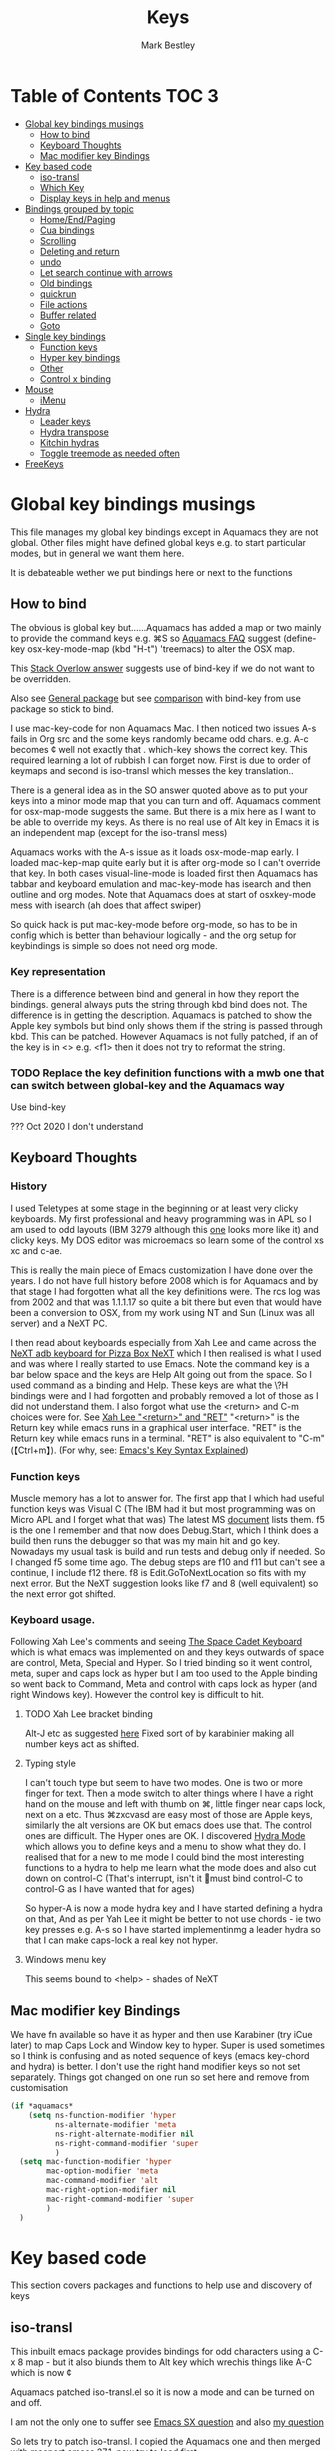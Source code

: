 #+TITLE:  Keys
#+AUTHOR: Mark Bestley
#+EMAIL:  emacs@bestley.co.uk
#+PROPERTY:header-args :cache yes :tangle yes :comments noweb
#+STARTUP: overview

* Table of Contents                                                   :TOC:3:
:PROPERTIES:
:ID:       org_2020-12-08+00-00:43A5679B-7627-4459-9E27-050BEFAB7B84
:VISIBILITY: all
:END:
- [[#global-key-bindings-musings][Global key bindings musings]]
  - [[#how-to-bind][How to bind]]
  - [[#keyboard-thoughts][Keyboard Thoughts]]
  - [[#mac-modifier-key-bindings][Mac modifier key Bindings]]
- [[#key-based-code][Key based code]]
  - [[#iso-transl][iso-transl]]
  - [[#which-key][Which Key]]
  - [[#display-keys-in-help-and-menus][Display keys in help and menus]]
- [[#bindings-grouped-by-topic][Bindings grouped by topic]]
  - [[#homeendpaging][Home/End/Paging]]
  - [[#cua-bindings][Cua bindings]]
  - [[#scrolling][Scrolling]]
  - [[#deleting-and-return][Deleting and return]]
  - [[#undo][undo]]
  - [[#let-search-continue-with-arrows][Let search continue with arrows]]
  - [[#old-bindings][Old bindings]]
  - [[#quickrun][quickrun]]
  - [[#file-actions][File actions]]
  - [[#buffer-related][Buffer related]]
  - [[#goto][Goto]]
- [[#single-key-bindings][Single key bindings]]
  - [[#function-keys][Function keys]]
  - [[#hyper-key-bindings][Hyper key bindings]]
  - [[#other][Other]]
  - [[#control-x-binding][Control x binding]]
- [[#mouse][Mouse]]
  - [[#imenu][iMenu]]
- [[#hydra][Hydra]]
  - [[#leader-keys][Leader keys]]
  - [[#hydra-transpose][Hydra transpose]]
  - [[#kitchin-hydras][Kitchin hydras]]
  - [[#toggle-treemode-as-needed-often][Toggle treemode as needed often]]
- [[#freekeys][FreeKeys]]

* Global key bindings musings
:PROPERTIES:
:ID:       org_mark_2020-01-24T17-28-10+00-00_mini12:A2A04D70-D20C-4D64-8C03-FE52D779E97B
:END:
This file manages my global  key bindings except in Aquamacs they are not global.
Other files might have defined global keys e.g. to start particular modes,  but in general we want them here.

It is debateable wether we put bindings here or next to the functions

** How to bind
:PROPERTIES:
:ID:       org_mark_2020-01-24T17-28-10+00-00_mini12:D8A384B2-3A02-4CDA-9A56-AC71DA2150F9
:END:
The obvious is global key but......Aquamacs has added a map or two mainly to provide the command keys e.g. ⌘S so [[https://www.emacswiki.org/emacs/AquamacsFAQ#toc13][Aquamacs FAQ]]  suggest (define-key osx-key-mode-map (kbd "H-t") 'treemacs) to alter the OSX map.

This [[https://stackoverflow.com/a/27441815/151019][Stack Overlow answer]] suggests use of bind-key  if we do not want to be overridden.

Also see [[https://github.com/noctuid/general.el][General package]] but see [[https://github.com/noctuid/general.el/issues/10][comparison]] with bind-key from use package so stick to bind.

I use mac-key-code for non Aquamacs Mac. I then noticed two issues A-s fails in Org src and the some keys randomly became odd chars.
e.g. A-c becomes ¢ well not exactly that . which-key shows the correct key. This required learning a lot of rubbish I can forget now. First is due to order of keymaps and second is iso-transl which messes the key translation..

There is a general idea as in the SO answer quoted above as to put your keys into a minor mode map that you can turn and off. Aquamacs comment for osx-map-mode suggests the same. But there is a mix here as I want to be able to override my keys.  As there is no real use of Alt key in Emacs it is an independent map (except for the iso-transl mess)

Aquamacs works with the A-s issue as it loads osx-mode-map early. I loaded mac-kep-map quite early but it is after org-mode so I can't override that key. In both cases visual-line-mode is loaded first then Aquamacs has tabbar and keyboard emulation and mac-key-mode has isearch and then outline and org modes. Note that Aquamacs does at start of osxkey-mode mess with isearch (ah does that affect swiper)

So quick hack is put mac-key-mode before org-mode, so has to be in config which is better than behaviour logically - and the org setup for keybindings is simple so does not need org mode.
*** Key representation
:PROPERTIES:
:ID:       org_mark_2020-02-09T19-36-52+00-00_mini12:AB151351-1B6E-4D39-AF9D-74CDDA7DB10E
:END:
There is a difference between bind and general in how they report the bindings. general always puts the string through kbd bind does not. The difference is in getting the description. Aquamacs is patched to show the Apple key symbols but bind only shows them if the string is passed through kbd. This can be patched. However Aquamacs is not fully patched, if an of the key is in <> e.g. <f1> then it does not try to reformat the string.

*** TODO Replace the key definition functions with a mwb one that can switch between global-key and the Aquamacs way
:PROPERTIES:
:ID:       org_mark_2020-01-24T17-28-10+00-00_mini12:8C7E2431-4A95-4BA4-B084-93325BB68F14
:END:
Use bind-key

??? Oct 2020 I don't understand
** Keyboard Thoughts
:PROPERTIES:
:ID:       org_mark_2020-01-24T17-28-10+00-00_mini12:68EED975-E28B-4FD7-8E78-BA5A8E260CD1
:END:

*** History
:PROPERTIES:
:ID:       org_mark_2020-01-24T17-28-10+00-00_mini12:DC0B71B3-E9A2-46D6-A0C9-5C542FD5EDC1
:END:
I used Teletypes at some stage in the beginning or at least very clicky keyboards. My first professional and heavy programming was in APL so I am used to odd layouts (IBM 3279 although this [[https://www.google.com/imgres?imgurl=https%3A%2F%2Flive.staticflickr.com%2F1671%2F25859890091_f7e9173891_b.jpg&imgrefurl=https%3A%2F%2Fwww.flickr.com%2Fphotos%2F22368471%40N04%2F25859890091&docid=ZLVoX24MY-4ACM&tbnid=ZUP2S6AC-ynJIM%3A&vet=10ahUKEwi32JONrMDmAhVOQhUIHV8UCAEQMwhOKAAwAA..i&w=1023&h=445&bih=872&biw=1298&q=apl%20keyboard&ved=0ahUKEwi32JONrMDmAhVOQhUIHV8UCAEQMwhOKAAwAA&iact=mrc&uact=8][one]] looks more like it) and clicky keys. My DOS editor was microemacs so learn some of the control xs xc and c-ae.

This is really the main piece of Emacs customization I have done over the years. I do not have full history before 2008 which is for Aquamacs and by that stage I had forgotten what all the key definitions were. The rcs log was from 2002 and that was 1.1.1.17 so quite a bit there but even that would have been a conversion to OSX, from my work using NT and Sun (Linux was all server) and a NeXT PC.

I then read about keyboards especially from Xah Lee and came across the [[http://xahlee.info/kbd/i/NeXT_adb_keyboard_87366.jpg][NeXT adb keyboard for Pizza Box NeXT]] which I then realised is what I used and was where I really started to use Emacs. Note the command key is a bar below space and the keys are Help Alt going out from the space. So I used command as a binding and Help.
These keys are what the \?H bindings were and I had forgotten and probably removed a lot of those as I did not understand them. I also forgot what use the <return> and C-m choices were for. See [[http://ergoemacs.org/emacs/emacs_key_notation_return_vs_RET.html][Xah Lee "<return>" and "RET"]]
 "<return>" is the Return key while emacs runs in a graphical user interface.
 "RET" is the Return key while emacs runs in a terminal.
 "RET" is also equivalent to "C-m" (【Ctrl+m】). (For why, see: [[http://ergoemacs.org/emacs/keystroke_rep.html][Emacs's Key Syntax Explained]])

*** Function keys
:PROPERTIES:
:ID:       org_mark_2020-01-24T17-28-10+00-00_mini12:44D1E1EE-D5A8-4B46-B8E2-237CB43139C8
:END:
Muscle memory has a lot to answer for.
The first app that I which had useful function keys was Visual C (The IBM had it but most programming was on Micro APL and I forget what that was)
The latest MS [[https://docs.microsoft.com/en-us/visualstudio/ide/default-keyboard-shortcuts-for-frequently-used-commands-in-visual-studio?view=vs-2019][document]] lists them. f5 is the one I remember and that now does Debug.Start, which I think does a build then runs the debugger so that was my main hit and go key. Nowadays my usual task is build and run tests and debug only if needed. So I changed f5 some time ago. The debug steps are f10 and f11 but can't see a continue, I include f12 there. f8 is Edit.GoToNextLocation so fits with my next error. But the NeXT suggestion looks like f7 and 8 (well equivalent) so the next error got shifted.
*** Keyboard usage.
:PROPERTIES:
:ID:       org_mark_2020-01-24T17-28-10+00-00_mini12:3D77889B-CC24-41BF-8425-5682FCE44E65
:END:
Following Xah Lee's comments and seeing [[http://xahlee.info/kbd/space-cadet_keyboard.html][The Space Cadet Keyboard]] which is what emacs was implemented on and they keys outwards of space are control, Meta, Special and Hyper. So I tried binding so it went control, meta, super and caps lock as hyper but I am too used to the Apple binding so went back to Command, Meta and control with caps lock as hyper (and right Windows key). However the control key is difficult to hit.

**** TODO Xah Lee bracket binding
:PROPERTIES:
:ID:       org_mark_2020-01-24T17-28-10+00-00_mini12:0B6A7551-799C-4E98-8C70-D25F6B1ECF97
:END:
Alt-J etc as suggested [[http://xahlee.info/kbd/best_way_to_insert_brackets.html][here]]
Fixed sort of by karabinier making all number keys act as shifted.

**** Typing style
:PROPERTIES:
:ID:       org_mark_2020-01-24T17-28-10+00-00_mini12:A57546DB-DA63-4AC4-9305-AD9B95A71A7D
:END:
I can't touch type but seem to have two modes. One is two or more finger for text. Then a mode switch to alter things where I have a right hand on the mouse and left with thumb on ⌘, little finger near caps lock, next on a etc. Thus ⌘zxcvasd are easy most of those are Apple keys, similarly the alt versions are OK but emacs does use that. The control ones are difficult. The Hyper ones are OK.
I discovered [[https://github.com/abo-abo/hydra][Hydra Mode]] which allows you to define keys and a menu to show what they do. I realised that for a new to me mode I could bind the most interesting functions to a hydra to help me learn what the mode does and also cut down on control-C (That's interrupt, isn't it 🤣must bind control-C to control-G as I have wanted that for ages)

So hyper-A is now a mode hydra key and I have started defining a hydra on that,
And as per Yah Lee it might be better to not use chords - ie two key presses e.g.  A-s so I have started implementinmg a leader hydra so that I can make caps-lock a real key not hyper.

**** Windows menu key
:PROPERTIES:
:ID:       org_2020-12-08+00-00:FAFCEE81-16FC-42C8-AC69-6DED2AE1C468
:END:
This seems bound to <help> - shades of NeXT


** Mac modifier key Bindings
:PROPERTIES:
:ID:       org_mark_mini12.local:20201213T170849.967233
:END:
We have fn available so have it as hyper and then use Karabiner  (try iCue later) to map Caps Lock and Window key to hyper. Super is used sometimes so I think is confusing and as noted sequence of keys (emacs key-chord and hydra) is better.
I don't use the right hand modifier keys so not set separately.
Things got changed on one run so set here and remove from customisation

#+NAME: org_mark_mini12.local_20201213T170849.929562
#+begin_src emacs-lisp
(if *aquamacs*
    (setq ns-function-modifier 'hyper
          ns-alternate-modifier 'meta
          ns-right-alternate-modifier nil
          ns-right-command-modifier 'super
          )
  (setq mac-function-modifier 'hyper
        mac-option-modifier 'meta
        mac-command-modifier 'alt
        mac-right-option-modifier nil
        mac-right-command-modifier 'super
        )
  )
#+end_src

* Key based code
:PROPERTIES:
:ID:       org_mark_2020-01-24T17-28-10+00-00_mini12:0464FD58-5332-45BB-8772-A45A4ABD0B20
:END:
This section covers packages and functions to help use and discovery of keys

** iso-transl
:PROPERTIES:
:ID:       org_2020-12-10+00-00:304665E1-9D39-4752-8195-F6A48D215B59
:END:
This inbuilt emacs package provides bindings for odd characters using a C-x 8 map - but it also biunds them to Alt key which wrechis things like A-C which is now ¢

Aquamacs patched iso-transl.el so it is now a mode and can be turned on and off.

I am not the only one to suffer see [[https://emacs.stackexchange.com/q/17508/9874][Emacs SX question]] and also [[https://emacs.stackexchange.com/q/61415/9874][my question]]

So lets try to patch iso-transl. I copied the Aquamacs one and then merged with macport emacs 27.1, now try to load first

#+NAME: org_2020-12-11+00-00_CC01A657-95E4-4A31-8FCC-B45CCB63A851
#+begin_src emacs-lisp
(unless *aquamacs*
  (use-package iso-transl
      :mwb-load-path "site-lisp/aquamacs"
      :config
      (iso-transl-mode -1)))
#+end_src


** Which Key
:PROPERTIES:
:ID:       org_mark_2020-01-24T17-28-10+00-00_mini12:CF1562A8-8457-4393-ADE7-E36762C1ED47
:END:
Package [[https://github.com/justbur/emacs-which-key][which-key]] shows after a key press what you can do next (not useful for control-C as there are too many to show and you can't scroll).

It was disabled as it calls iso-transl to wreck A-/ bindings but fix iso-transl as above so back
   #+NAME: org_mark_2020-01-24T17-28-10+00-00_mini12_E1F20E36-2E4C-47E8-B20E-F08B7B7F9C77
   #+begin_src emacs-lisp
(use-package which-key
    :ensure t
    :defer 20
    :config
    (setq ;; which-key-sort-order 'which-key-key-order-alpha
     which-key-sort-order 'which-key-description-order
     which-key-side-window-max-width 0.33
     which-key-idle-delay 1)
    ;; (setq which-key-popup-type 'frame) ; fails to f19-f19 otherwise interesting
    (which-key-mode)
    (if (>= emacs-major-version 27)
        (use-package which-key-posframe
            :ensure t
            :config
            (which-key-posframe-mode 1))
      (which-key-setup-side-window-right-bottom))
    :diminish which-key-mode)
   #+end_src
** Display keys in help and menus
:PROPERTIES:
:ID:       org_mark_2020-01-24T17-28-10+00-00_mini12:07E735E7-F73B-475D-96E1-7D24627B32DF
:END:
Note that you can control what the screen displays A for Alt or ⌥. Emacs is not that clever and looks at what it is told and not what appears on the key but I am back to the normal bindings so does not matter. Although hydra seems to object, now fixed. Set the value to non=nil to use Mac symbols.
#+NAME: org_mark_2020-01-24T17-28-10+00-00_mini12_8B14E763-46C4-4ADC-ABE3-F119293CCF15
#+begin_src emacs-lisp
(when *aquamacs*
  (setq ns-use-mac-modifier-symbols  t))
#+end_src
* Bindings grouped by topic
:PROPERTIES:
:ID:       org_2020-12-08+00-00:933FF670-72A1-4807-B31D-2702C695F22E
:END:
This does the actual binding
** Home/End/Paging
:PROPERTIES:
:ID:       org_mark_2020-01-24T17-28-10+00-00_mini12:B05228E7-9F92-462C-95B3-D0C74C4A9F46
:END:
 #+NAME: org_mark_2020-01-24T17-28-10+00-00_mini12_4281835C-7CD8-4FE9-B6A7-EBB5B2B0ED08
 #+begin_src emacs-lisp
 ;;(define-key osx-key-mode-map [C-end] 'end-of-buffer ) ; seems to be there by default
(bind-key [C-home] 'beginning-of-buffer macos-key-map)
(when *macport*
  (bind-key [C-H-left] 'beginning-of-buffer macos-key-map)
  (bind-key [C-H-right] 'end-of-buffer macos-key-map))


;;  From old Windows/Next/Unix
(bind-key [C-kp-end] 'end-of-buffer)
(bind-key [C-kp-home] 'beginning-of-buffer)
(bind-key [S-kp-next] 'scroll-other-window-down)
(bind-key [S-kp-prior] 'scroll-other-window)
#+end_src
** Cua bindings
:PROPERTIES:
:ID:       org_mark_2020-10-01T11-27-32+01-00_mini12.local:D0079FD5-B3EE-47A0-8279-5448DF4CE51F
:END:
#+NAME: org_mark_2020-10-01T11-27-32+01-00_mini12.local_A4D766AC-9C2C-4FA6-BE37-7E4D822DA0E7
#+begin_src emacs-lisp
;; Apple and cua bindings
(when *aquamacs*
  ;; Aquamacs thinks the insert key is <help>
  (bind-key [S-kp-delete] 'cua-cut-region)
  ;; Cocoa emacs does not recognise this key
  (bind-key [S-kp-insert] 'cua-paste)
  (bind-key [C-kp-insert] 'cua-copy-region)
  (bind-key "H-<return>" 'cua-set-rectangle-mark cua-global-keymap)
  (unbind-key "C-<return>" cua-global-keymap)
  ;; Aquamacs defaults these to same
  ;;(bind-key [C-end] 'end-of-buffer )
  ;;(bind-key [C-home] 'beginning-of-buffer )
  )
 ;; Unknown
 (bind-key [C-kp-end] 'end-of-buffer )
 (bind-key [C-kp-home] 'beginning-of-buffer )
#+end_src
** Scrolling
:PROPERTIES:
:ID:       org_mark_2020-10-01T11-27-32+01-00_mini12.local:859480D6-54DB-4B10-BF93-05372385B89F
:END:
I suspect not touched since before ages. But need for macport
#+NAME: org_mark_2020-10-01T11-27-32+01-00_mini12.local_8782706E-463C-4A10-906A-3E3E2AF91C93
#+begin_src emacs-lisp
(bind-key [S-kp-next] 'scroll-other-window-down )
(bind-key [S-kp-prior] 'scroll-other-window )
;; (bind-key [s-left] 'scroll-left)
;; (bind-key [s-right] 'scroll-right)
;;(bind-key [?\M-left] 'scroll-left )
(bind-key "H-<up>" 'scroll-down macos-key-map)
(bind-key "H-<down>" 'scroll-up macos-key-map)
#+end_src

** Deleting and return
:PROPERTIES:
:ID:       org_mark_2020-01-24T17-28-10+00-00_mini12:FB038850-533F-4334-9607-5BC975283E81
:END:
  #+NAME: org_mark_2020-01-24T17-28-10+00-00_mini12_DD9F56DD-C914-46B4-B26D-131CC2ABAD7F
  #+begin_src emacs-lisp
  ;; (bind-key [C-return] 'newline-and-indent )
  ;;(bind-key [C-backspace] 'backward-delete-char-untabify )
(bind-key mwbkey-delete 'delete-char)
(bind-key "<backspace>" 'backward-delete-char-untabify)

  ;;(bind-key [?\A-backspace] 'undo )
  #+end_src

** undo
:PROPERTIES:
:ID:       org_mark_mini12.local:20210102T015452.201351
:END:
Use Aquamacs'
#+NAME: org_mark_mini12.local_20210102T131152.591658
#+begin_src emacs-lisp
(use-package aquamacs-redo
    :unless *aquamacs*
    :demand t
    :bind ("A-z" . aquamacs-undo)
    )
#+end_src

** Let search continue with arrows
:PROPERTIES:
:ID:       org_mark_2020-01-24T17-28-10+00-00_mini12:9C6C52F9-BD9C-4A80-856B-6D5620E5C9A7
:END:
DISABLED
But point seems to be messed up and does Aquamacs do something.
[[http://ergoemacs.org/emacs/emacs_isearch_by_arrow_keys.html][Xah Lee  again]] set arrow keys in isearch. left/right is backward/forward, up/down is history. press Return to exit
How does this work with ivy
#+NAME: org_mark_2020-01-24T17-28-10+00-00_mini12_91E28470-7CDD-41AD-B712-ACCD36F51EAF
#+begin_src emacs-lisp :tangle no

(progn
  ;; (define-key isearch-mode-map (kbd "<up>") 'isearch-ring-retreat )
  ;; (define-key isearch-mode-map (kbd "<down>") 'isearch-ring-advance )

  (define-key isearch-mode-map (kbd "<left>") 'isearch-repeat-backward)
  (define-key isearch-mode-map (kbd "<right>") 'isearch-repeat-forward)

  (define-key minibuffer-local-isearch-map (kbd "<left>") 'isearch-reverse-exit-minibuffer)
  (define-key minibuffer-local-isearch-map (kbd "<right>") 'isearch-forward-exit-minibuffer))
#+end_src
*** TODO Use with cmd-F
:PROPERTIES:
:ID:       org_mark_2020-01-24T17-28-10+00-00_mini12:A15CC8C1-7203-4FD0-8E6B-F0923D40F40D
:END:
Aquamacs also messes around with isearch and the two don't exactly match. Which might be a good thing
** Old bindings
:PROPERTIES:
:ID:       org_mark_2020-01-24T17-28-10+00-00_mini12:9DC3CE51-289C-4767-A1DE-E461A402C58F
:END:
These will be old NeXT Pizza bindings


	 ;(global-set-key [?\A-=] 'what-line )
	 ;(global-set-key [?\M-g] 'goto-line)
	 ;(global-set-key [?\A-g] 'goto-line)
	 ;(global-set-key "\M-q" 'query-replace)
	 ;(global-set-key "\M-r" 'replace-string)
	 ;(global-set-key "\M-i" 'indent-region)
** quickrun
:PROPERTIES:
:ID:       org_2020-12-10+00-00:FEC7FE48-F0F3-44D4-B404-B8B876681B21
:END:
Runs the current buffer through a compiler or interpreter. There are also functions to do for a method. Includes C, Racket, Python, Julia. However all through a batch command so not into REPL and not really through make.
See https://github.com/syohex/emacs-quickrun but assumes a lot. Better look at org mode and repls.

** File actions
:PROPERTIES:
:ID:       org_mark_2020-10-01T11-27-32+01-00_mini12.local:72150B6F-1352-4EC2-AD0F-B5B273269885
:END:
This is the override of save etc to the mode maps
#+NAME: org_mark_2020-10-01T11-27-32+01-00_mini12.local_1707CDE5-818A-4399-863A-F81E8653D8F6
#+begin_src emacs-lisp
(bind-key [remap mac-key-save-file] 'mwb/mac-key-save-buffer-force-backup macos-key-map)
(bind-key [remap save-buffer] 'mwb/mac-key-save-buffer-force-backup macos-key-map)
#+end_src
** Buffer related
:PROPERTIES:
:ID:       org_mark_2020-09-24T21-45-16+01-00_mini12.local:6D014266-E049-4521-A263-7154358EAD5D
:END:
#+NAME: org_mark_2020-09-24T21-45-16+01-00_mini12.local_427A6531-52EE-4F7E-A5E8-B2841C9B166A
#+begin_src emacs-lisp
(bind-key "A-b" 'ivy-switch-buffer macos-key-map)
(bind-key "A-M-k" 'bjm/kill-this-buffer macos-key-map)
(bind-key "C-x k" 'bjm/kill-this-buffer macos-key-map)
(bind-key "A-k" 'bury-buffer macos-key-map)
;; (bind-chord "kk" #'er-switch-to-previous-buffer macos-key-map)
;; macport makes A-u µ
(bind-key  "A-u" 'revert-buffer-no-confirm macos-key-map)
#+end_src
** Goto
:PROPERTIES:
:ID:       org_mark_2020-01-24T17-28-10+00-00_mini12:3F4F065D-FF4D-4D2B-BA34-42AEA1DE2043
:END:
#+NAME: org_mark_2020-01-24T17-28-10+00-00_mini12_A1DB0752-B232-4FA8-BF33-3CE313E5306C
#+begin_src emacs-lisp
(bind-key "M-g" 'goto-line)             ; one of the oldest binds
#+end_src
* Single key bindings
:PROPERTIES:
:ID:       org_mark_2020-01-24T17-28-10+00-00_mini12:7A9AB89E-F4F2-4508-8FD9-FCB30C5AE861
:END:
These are random and not organised by package

** Function keys
:PROPERTIES:
:ID:       org_mark_2020-01-24T17-28-10+00-00_mini12:C8D7FB19-15CD-4E95-AA3F-786AE41105A7
:END:
Originally fit in with Visual C 6 (or earlier) keys. F1 help and can't redo in emacs. Just discovered that GNU say what F1-4 should be and seemed good for keyboard macros not my F7.
#+NAME: org_mark_2020-01-24T17-28-10+00-00_mini12_ABE6F5EB-5A3A-418A-9980-F45327576935
#+begin_src emacs-lisp
;; (bind-key [f3] 'gdb)
;; (bind-key [f4] 'grep )
(bind-key [f5] 'compile)
(bind-key [S-f4] 'grep)
;; These are the VC6 ones - not used for 15 years so could learn new ones,
;; (bind-key [kp-f3] 'gdb)
;; (bind-key [f12] 'gud-step )
;; (bind-key [f11] 'gud-next )
;; (bind-key [C-f10] 'gud-cont )
;; (bind-key [f10] 'gud-finish )
;; (bind-key [C-f11] 'gud-break )
;; (bind-key [C-f12] 'gud-tbreak )

;;  More VC6 keys
;; (bind-key [S-f7] 'next-error)
;; (bind-key [S-f8] 'previous-error)

;; But makes more sense to quickly hit a key
(bind-key [f8] 'next-error)
(bind-key [S-f8] 'previous-error)
#+end_src

** Hyper key bindings
:PROPERTIES:
:ID:       org_mark_2020-01-24T17-28-10+00-00_mini12:47F25520-0E9A-4872-B519-59399D80D775
:END:
#+NAME: org_mark_2020-01-24T17-28-10+00-00_mini12_F6D628C7-FADF-42EB-BA66-CC18C2BD0D2A

#+NAME: org_mark_2020-01-24T17-28-10+00-00_mini12_0ABBEBC7-DD95-4225-A722-008492957813
#+begin_src emacs-lisp
(bind-key (kbd "H-1")  'delete-other-windows )
(bind-key (kbd "H-0")  'delete-window )
;; H-a is major mode specific Hydra so bound to mode keymap by
;; use-package :hydra

;; (bind-key (kbd "H-h") 'hydra-space/body)
;; The following is aquamacs only - probably mess around with window hydra
;; (bind-key (kbd "H-n") 'tabbar-move-current-buffer-to-new-frame )
;; H-r is register
;; H-s is return from org special edit
#+end_src

** Other
:PROPERTIES:
:ID:       org_mark_2020-09-24T21-45-16+01-00_mini12.local:5850CC8F-7956-45D4-8CDA-2CB4C152A34C
:END:
#+NAME: org_mark_2020-09-24T21-45-16+01-00_mini12.local_AF417D0A-EE73-4B8C-9B57-B7DFFFB19E40
#+begin_src emacs-lisp
(bind-key "A-M-u" 'ediff-revision macos-key-map)
(if *aquamacs*
    (progn
      (bind-key "A-<kp-add>" 'zoom-font macos-key-map)
      (bind-key "A-<kp-subtract>" 'zoom-font-out macos-key-map)
      (bind-key "A-/" 'comment-or-uncomment-region-or-line macos-key-map))

  (progn
    (bind-key "A-<kp-add>" 'zoom-in macos-key-map)
    (bind-key "A-<kp-subtract>" 'zoom-out macos-key-map)
    (bind-key "A-/" 'comment-dwim-2 macos-key-map)))
#+end_src

** Control x binding
:PROPERTIES:
:ID:       org_mark_2020-01-24T17-28-10+00-00_mini12:69EED50E-06AD-4068-A0FA-34186BCC8E7D
:END:
   From [[https://github.com/abo-abo/hydra/wiki/Emacs][Hydra wiki - Find file with xf]]
   Not really working as elisp well lispy messes it up and I use Mac bindings so ^x rarer.
   It does work except lispy
   Make the x readonly more as it can replace C-x with f19 leader
   #+NAME: org_mark_2020-03-06T13-08-35+00-00_mini12.local_BE42E0D7-506F-4778-89F9-E4DC4B14493E
   #+begin_src emacs-lisp
(defun x-hydra-pre ()
  (insert "x")
  (let ((timer (timer-create)))
    (timer-set-time timer (timer-relative-time (current-time) 0.5))
    (timer-set-function timer 'hydra-keyboard-quit)
    (timer-activate timer)))

(defhydra x-hydra (:body-pre x-hydra-pre
			     :color blue
			     :hint nil)
  ("b" (progn (zap-to-char -1 ?x) (ivy-switch-buffer)))
  ("f" (progn (zap-to-char -1 ?x) (counsel-find-file)))
  ("r" (progn (zap-to-char -1 ?x) (counsel-recentf))))

(defhydra x-hydra-readonly ( :color blue
                            :timeout 2)
  ("b" ivy-switch-buffer "switch buffer")
  ("f" counsel-find-file "find-file")
  ("r" counsel-recentf "recentf")
  ("w" write-file "write file" )
  ("x" nil "cancel" :color blue))

(defun mwb-x-key ()
  (interactive)
  (if buffer-read-only
      (x-hydra-readonly/body)
    (x-hydra/body)))

(bind-key "x" #'mwb-x-key)
#+end_src

* Mouse
:PROPERTIES:
:ID:       org_mark_2020-10-17T19-55-57+01-00_mini12.local:6D65DE51-07D2-4306-9156-B8E684BC67C3
:END:
This is a problem. I have used several mice with emacs. The best is the old 3 button Sun mouse or Logitech trackball, this makes mouse-2 easy to use. However we now have scroll wheels so mouse-2 is uncomfortable and not easy to control.
macOS has its own standards so mouse-3 does its own thing.
There are several things we want mouse-3 to do:
1. If on a word and it is misspelt then show alternatives and ability to save.
2. If on a region show cut and paste, other actions on a region
3. Thing at point (if region or not) search for region or word in google
4. Show menus from main menu - e.g. mode specific and imenu.

Aquamacs has the best support. But it hacks flyspell heavily mainly to get macOS dictionary (the main benefit of Aquamacs) but also to show the corrections etc. Then it adds to the flyspell menu the rest of cut and past, google etc.  help:flyspell-emacs-popup and help:aquamacs-popup-context-menu
Emacs has a couple of maps mouse3-noregion-popup-entries etc
mac-key-mode has a simple one [[help:mac-key-context-menu]]
mouse3+ has a more complex setup including if selected a region or not see help:mouse3-popup-menu

I think start with Aquamacs copy using non Aquamacs functions and then try to put flyspell on.

** iMenu
:PROPERTIES:
:ID:       org_mark_mini20.local:20210204T124122.808094
:END:
Sort the imenu found options in the mouse menu
#+NAME: org_mark_mini20.local_20210204T124122.783791
#+begin_src emacs-lisp
(setq imenu-sort-function 'imenu--sort-by-name)
#+end_src
*** Macos mouse
:PROPERTIES:
:ID:       org_mark_mini12.local:20210104T224325.845039
:END:
Well Aquamacs at least - and possibly others does an emulate # button mouse which stops c-mouse! (and alt)
#+NAME: org_mark_mini12.local_20210104T224325.807058
#+begin_src emacs-lisp
(when *aquamacs*
  (setq ns-emulate-three-button-mouse 'nil))
#+end_src
*** Mouse 3
:PROPERTIES:
:ID:       org_mark_mini12.local:20201213T170631.398434
:END:
Try with an enhanced one but test to mouse-4 which might have issues with treemacs but I think the order is OK
#+NAME: org_mark_mini12.local_20201213T170631.361457
#+begin_src emacs-lisp
(unless *aquamacs*
  (use-package "mouse3"
    :mwb-load-path "site-lisp/Emacs_wiki"
    :bind ("<mouse-4>" . 'mouse3-action-wo-save-then-kill)))
#+end_src
* Hydra
:PROPERTIES:
:ID:       org_mark_2020-01-24T17-28-10+00-00_mini12:A41389A4-CD6E-44AD-A79A-C170F7936D9D
:END:
** TODO Leader keys
:PROPERTIES:
:ID:       org_2020-12-08+00-00:8916E17A-D941-4F9E-B5B6-2F32476DF3C0
:END:
Replace Hyper key combination with a leader key - eventually this will be caps lock

As this has to be a leader map so no hydra H-s is the issue as in some org-mode maps then mighty be better to use which-key-add-keymap-based-replacements to set pretty names for which key

Odd things needed
#+NAME: org_2020-12-05+00-00_94E1455C-7F91-48B1-BF7B-EA3753E7BDCB
#+begin_src emacs-lisp
(pretty-hydra-define hydra-kl ; short name for which-key
  (global-map "<f19>"
			  ;; :foreign-keys warn
			  :title (with-octicon "tools" "Global tools" 1 -0.05)
			  :color teal
			  :idle 0.5)
  ("Hydrae"
   (("a" major-mode-hydra "Major mode")
    ("C" hydra-flycheck/body "Flycheck")
    ("G" hydra-goto/body "Goto")
    ("g" jp-git/body "git...")
	("h" hydra-hs/body "Hide/show...")
    ("n" hydra-navigate/body "Navigate")
    ("P" hydra-projectile/body "projectile")
    ("t" hydra-transpose/body "Transpose")
    ("x" x-hydra-readonly/body "C-X fns")
    ("<f19>" major-mode-hydra "Major mode")
	("[" ptrv/smartparens/body "Smartparens")
    ("?" hydra-kl/body "this as a hydra"))
   "Windows"
   (("F" other-frame "Switch Frame")
    ("m" (mwb-new-frame "*Messages*") "Messages")
    ("w" hydra-jp-window/body "Window Management")
    ("0" delete-window "Delete Window")
    (")" delete-window "Delete Window")
    ("|"  split-window-right "horizontally")
    )
   "Current buffer"
   (("l" linum-mode "line number" :toggle t)
    ("c" (what-cursor-position 'detail) "Character at POS")
    ("TAB" hs-mwb-show-one-level "show one level")
    ("C-<tab>" hs-toggle-hiding "Toggle hide-show")
	("f" refill-mode "Auto refill mode ")
	("r" backup-walker-start "Backup Walker" )
	("i" counsel-imenu "imenu")
    )
   "Actions"
   (("D" toggle-debug-on-error "debug on error" :toggle (default-value 'debug-on-error))
    ("d" hyd-dired-common/body "Open dired frame")
    ("M" toggle-mwb-message-timestamp :toggle mwb-message-timestamp)
    ("p" package-quickstart-refresh "refresh quickstart packages")
    ("q" keyboard-quit-context+ "Quit minibuffer etc")
    ("S" org-babel-detangle "Detangle")
	("e" iedit-mode "iedit")
    )

   "Change Buffers"
   (("b" ivy-switch-buffer "Switch Buffer")
    ("B" counsel-bookmark "Jump to bookmark")
    ("s" org-babel-tangle-jump-to-org "Back to org")
    ("j" dired-jump "Dired jump")
    )))
(bind-key "H-`"  'hydra-kl/body)
;; (bind-key "<f19>"  'hydra-key-leader/body)
#+end_src

** Hydra transpose
:PROPERTIES:
:ID:       org_mark_2020-01-24T17-28-10+00-00_mini12:F0488F70-6114-4DF6-AB8A-70BCCF07A5C2
:END:
	From hydra wiki
	#+begin_src emacs-lisp
(defhydra hydra-transpose (:color red)
    "Transpose"
     ("c" transpose-chars "characters")
     ("w" transpose-words "words")
     ("o" org-transpose-words "Org mode words")
     ("l" transpose-lines "lines")
     ("s" transpose-sentences "sentences")
     ("e" org-transpose-elements "Org mode elements")
     ("p" transpose-paragraphs "paragraphs")
     ("t" org-table-transpose-table-at-point "Org mode table")
     ("q" nil "cancel" :color blue))
	#+end_src
** Kitchin hydras
:PROPERTIES:
:ID:       org_mark_2020-01-24T17-28-10+00-00_mini12:CA320A7E-C8CE-4C9D-B24B-C7FFE5F04B9C
:END:
   From [[https://kitchingroup.cheme.cmu.edu/blog/2015/09/28/A-cursor-goto-hydra-for-emacs/][Kitchin Group]] Original has helm and I add some from Hydra Wiki
*** Navigate
:PROPERTIES:
:ID:       org_mark_2020-01-24T17-28-10+00-00_mini12:85154714-C478-4D9F-850F-7C01537CFD9C
:END:
	#+begin_src emacs-lisp
(defhydra hydra-navigate (:color red
                          :hint nil)
  "
_f_: forward-char       _w_: forward-word       _n_: next-line
_b_: backward-char      _W_: backward-word      _p_: previous-line
^ ^                     _o_: subword-right      _,_: beginning-of-line
^ ^                     _O_: subword-left       _._: end-of-line

_s_: forward sentence   _a_: forward paragraph  _g_: forward page
_S_: backward sentence  _A_: backward paragraph _G_: backward page

 _B_: buffer list       _i_: window
_<left>_: previous buffer   _<right>_: next buffer
_<up>_: scroll-up           _<down>_: scroll-down

_[_: backward-sexp _]_: forward-sexp
_<_ beginning of buffer _>_ end of buffer _m_: set mark _/_: jump to mark
"
  ("f" forward-char)
  ("b" backward-char)
  ("w" forward-word)
  ("W" backward-word)
  ("n" next-line)
  ("p" previous-line)
  ("o" subword-right)
  ("O" subword-left)
  ("s" forward-sentence)
  ("S" backward-sentence)
  ("a" forward-paragraph)
  ("A" backward-paragraph)
  ("g" forward-page)
  ("G" backward-page)
  ("<right>" next-buffer)
  ("<left>" previous-buffer)
  ("i" ace-window :color blue)
  ("m" org-mark-ring-push)
  ("/" org-mark-ring-goto :color blue)
  ("B" counsel-buffers)
  ("<up>" scroll-up)
  ("<down>" scroll-down)
  ("<" beginning-of-buffer)
  (">" end-of-buffer)
  ("." end-of-line)
  ("[" backward-sexp)
  ("]" forward-sexp)
  ("," beginning-of-line)
  ("q" nil "quit" :color blue))

(bind-key "H-m" 'hydra-navigate/body)
	#+end_src
*** Goto
:PROPERTIES:
:ID:       org_mark_2020-01-24T17-28-10+00-00_mini12:F42353DF-4D49-4E20-92C2-7C637E5483A8
:END:
	#+begin_src emacs-lisp
(defhydra hydra-goto (:color blue :hint nil)
  "
	Goto:
	^Char^              ^Word^                ^search^
	^^^^^^^^--------------------------------------------------
	_c_: 2 chars        _w_: word by char     _f_: search forward
	_C_: char           _W_: some word        _b_: search backward
	_L_: char in line   _s_: subword by char  _B_: counsel-buffers
	_l_: avy-goto-line  _S_: some subword     _R_: counsel-recentf
	_i_: ace-window
	_n_: Navigate       _._: mark position    _/_: jump to mark
	----------------------------------------------------------
	"
  ("c" avy-goto-char-2)
  ("C" avy-goto-char)
  ("L" avy-goto-char-in-line)
  ("w" avy-goto-word-1)
  ;; jump to beginning of some word
  ("W" avy-goto-word-0)
  ;; jump to subword starting with a char
  ("s" avy-goto-subword-1)
  ;; jump to some subword
  ("S" avy-goto-subword-0)

  ("l" avy-goto-line)
  ("i" ace-window)

  ;; ("h" helm-org-headlines)
  ;; ("a" helm-org-agenda-files-headings)
  ;; ("q" helm-multi-swoop-org)

  ;; ("o" helm-occur)
  ;; ("p" swiper-helm)

  ("f" isearch-forward)
  ("b" isearch-backward)

  ("." org-mark-ring-push :color red)
  ("/" org-mark-ring-goto :color blue)
  ("B" ibuffer)
  ;; ("m" helm-mini)
  ("R" counsel-recentf)
  ("n" hydra-navigate/body))

(bind-key "H-g" 'hydra-goto/body)
	#+end_src
** Toggle treemode as needed often
:PROPERTIES:
:ID:       org_mark_2020-01-24T17-28-10+00-00_mini12:E96CD5B5-8DFE-489A-BBF2-B969886F2607
:END:
#+NAME: org_mark_2020-01-24T17-28-10+00-00_mini12_B45876F9-F64F-46A1-A3A9-5727BFAB647C
#+begin_src emacs-lisp
(bind-key "A-M-t" 'treemacs)
#+end_src
* FreeKeys
:PROPERTIES:
:ID:       org_mark_mini20.local:20210601T161324.978840
:END:
Show unused keys from https://github.com/Fuco1/free-keys
#+NAME: org_mark_mini20.local_20210601T161324.957225
#+begin_src emacs-lisp
(use-package free-keys
  :ensure t
  :commands free-keys)
#+end_src
